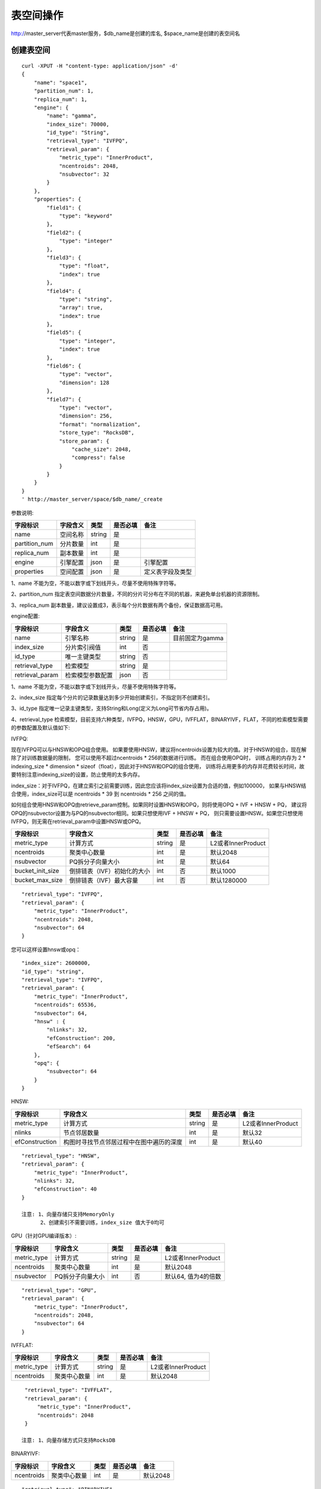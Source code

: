 表空间操作
=================

http://master_server代表master服务，$db_name是创建的库名, $space_name是创建的表空间名

创建表空间
--------

::
   
  curl -XPUT -H "content-type: application/json" -d'
  {
      "name": "space1",
      "partition_num": 1,
      "replica_num": 1,
      "engine": {
          "name": "gamma",
          "index_size": 70000,
          "id_type": "String",
          "retrieval_type": "IVFPQ",
          "retrieval_param": {
              "metric_type": "InnerProduct",
              "ncentroids": 2048,
              "nsubvector": 32 
          }
      },
      "properties": {
          "field1": {
              "type": "keyword"
          },
          "field2": {
              "type": "integer"
          },
          "field3": {
              "type": "float",
              "index": true
          },
          "field4": {
              "type": "string",
              "array": true,
              "index": true
          },
          "field5": {
              "type": "integer",
              "index": true
          },
          "field6": {
              "type": "vector",
              "dimension": 128
          },
          "field7": {
              "type": "vector",
              "dimension": 256,
              "format": "normalization",
              "store_type": "RocksDB",
              "store_param": {
                  "cache_size": 2048,
                  "compress": false
              }
          }
      }
  }
  ' http://master_server/space/$db_name/_create


参数说明:

+-------------+---------------+---------------+----------+-----------------+
|字段标识     |字段含义       |类型           |是否必填  |备注             | 
+=============+===============+===============+==========+=================+
|name         |空间名称       |string         |是        |                 |
+-------------+---------------+---------------+----------+-----------------+
|partition_num|分片数量       |int            |是        |                 |
+-------------+---------------+---------------+----------+-----------------+
|replica_num  |副本数量       |int            |是        |                 |
+-------------+---------------+---------------+----------+-----------------+
|engine       |引擎配置       |json           |是        |引擎配置         |
+-------------+---------------+---------------+----------+-----------------+
|properties   |空间配置       |json           |是        |定义表字段及类型 |
+-------------+---------------+---------------+----------+-----------------+

1、name 不能为空，不能以数字或下划线开头，尽量不使用特殊字符等。

2、partition_num 指定表空间数据分片数量，不同的分片可分布在不同的机器，来避免单台机器的资源限制。

3、replica_num 副本数量，建议设置成3，表示每个分片数据有两个备份，保证数据高可用。

engine配置:

+----------------+-----------------+---------------+----------+---------------------------------------+
|字段标识        |字段含义         |类型           |是否必填  |备注                                   | 
+================+=================+===============+==========+=======================================+
|name            |引擎名称         |string         |是        |目前固定为gamma                        |
+----------------+-----------------+---------------+----------+---------------------------------------+
|index_size      |分片索引阀值     |int            |否        |                                       |
+----------------+-----------------+---------------+----------+---------------------------------------+
|id_type         |唯一主键类型     |string         |否        |                                       |
+----------------+-----------------+---------------+----------+---------------------------------------+
|retrieval_type  |检索模型         |string         |是        |                                       |
+----------------+-----------------+---------------+----------+---------------------------------------+
|retrieval_param |检索模型参数配置 |json           |否        |                                       |
+----------------+-----------------+---------------+----------+---------------------------------------+

1、name 不能为空，不能以数字或下划线开头，尽量不使用特殊字符等。

2、index_size 指定每个分片的记录数量达到多少开始创建索引，不指定则不创建索引。

3、id_type 指定唯一记录主键类型，支持String和Long(定义为Long可节省内存占用)。 

4、retrieval_type 检索模型，目前支持六种类型，IVFPQ，HNSW，GPU，IVFFLAT，BINARYIVF，FLAT，不同的检索模型需要的参数配置及默认值如下:

IVFPQ:

现在IVFPQ可以与HNSW和OPQ组合使用。 如果要使用HNSW，建议将ncentroids设置为较大的值。对于HNSW的组合，现在解除了对训练数据量的限制，
您可以使用不超过ncentroids * 256的数据进行训练。 而在组合使用OPQ时，
训练占用的内存为 2 * indexing_size * dimension * sizeof（float），因此对于HNSW和OPQ的组合使用，
训练将占用更多的内存并花费较长时间，故要特别注意indexing_size的设置，防止使用的太多内存。

index_size：对于IVFPQ，在建立索引之前需要训练，因此您应该将index_size设置为合适的值，例如100000，
如果与HNSW结合使用，index_size可以是 ncentroids * 39 到 ncentroids * 256 之间的值。

如何组合使用HNSW和OPQ由retrieve_param控制。如果同时设置HNSW和OPQ，则将使用OPQ + IVF + HNSW + PQ，
建议将OPQ的nsubvector设置为与PQ的nsubvector相同。如果只想使用IVF + HNSW + PQ，
则只需要设置HNSW。如果您只想使用IVFPQ，则无需在retrieval_param中设置HNSW或OPQ。

+-----------------+-----------------------------+------------+------------+---------------------------+
|字段标识         |字段含义                     |类型        |是否必填    |备注                       |
+=================+=============================+============+============+===========================+
|metric_type      |计算方式                     |string      |是          |L2或者InnerProduct         |
+-----------------+-----------------------------+------------+------------+---------------------------+
|ncentroids       |聚类中心数量                 |int         |是          |默认2048                   |
+-----------------+-----------------------------+------------+------------+---------------------------+
|nsubvector       |PQ拆分子向量大小             |int         |是          |默认64                     |
+-----------------+-----------------------------+------------+------------+---------------------------+
|bucket_init_size |倒排链表（IVF）初始化的大小  |int         |否          |默认1000                   |
+-----------------+-----------------------------+------------+------------+---------------------------+
|bucket_max_size  |倒排链表（IVF）最大容量      |int         |否          |默认1280000                |
+-----------------+-----------------------------+------------+------------+---------------------------+

::
 
  "retrieval_type": "IVFPQ",
  "retrieval_param": {
      "metric_type": "InnerProduct",
      "ncentroids": 2048,
      "nsubvector": 64
  }

您可以这样设置hnsw或opq：

::

  "index_size": 2600000,
  "id_type": "string",
  "retrieval_type": "IVFPQ",
  "retrieval_param": {
      "metric_type": "InnerProduct",
      "ncentroids": 65536,
      "nsubvector": 64,
      "hnsw" : {
          "nlinks": 32,
          "efConstruction": 200,
          "efSearch": 64
      },
      "opq": {
          "nsubvector": 64
      }
  }

HNSW:

+---------------+-----------------------------------------+------------+------------+----------------------+
|字段标识       |字段含义                                 |类型        |是否必填    |备注                  |
+===============+=========================================+============+============+======================+
|metric_type    |计算方式                                 |string      |是          |L2或者InnerProduct    |        
+---------------+-----------------------------------------+------------+------------+----------------------+
|nlinks         |节点邻居数量                             |int         |是          |默认32                |
+---------------+-----------------------------------------+------------+------------+----------------------+
|efConstruction |构图时寻找节点邻居过程中在图中遍历的深度 |int         |是          |默认40                |
+---------------+-----------------------------------------+------------+------------+----------------------+

::

  "retrieval_type": "HNSW",
  "retrieval_param": {
      "metric_type": "InnerProduct",
      "nlinks": 32,
      "efConstruction": 40
  }

  注意: 1、向量存储只支持MemoryOnly
        2、创建索引不需要训练，index_size 值大于0均可

GPU（针对GPU编译版本）:

+---------------+------------------+------------+------------+----------------------------------------+
|字段标识       |字段含义          |类型        |是否必填    |备注                                    |
+===============+==================+============+============+========================================+
|metric_type    |计算方式          |string      |是          |L2或者InnerProduct                      |
+---------------+------------------+------------+------------+----------------------------------------+
|ncentroids     |聚类中心数量      |int         |是          |默认2048                                |
+---------------+------------------+------------+------------+----------------------------------------+
|nsubvector     |PQ拆分子向量大小  |int         |否          |默认64, 值为4的倍数                     |
+---------------+------------------+------------+------------+----------------------------------------+

::
 
  "retrieval_type": "GPU",
  "retrieval_param": {
      "metric_type": "InnerProduct",
      "ncentroids": 2048,
      "nsubvector": 64
  }

IVFFLAT:

+---------------+------------------+------------+------------+----------------------------------------+
|字段标识       |字段含义          |类型        |是否必填    |备注                                    |
+===============+==================+============+============+========================================+
|metric_type    |计算方式          |string      |是          |L2或者InnerProduct                      |
+---------------+------------------+------------+------------+----------------------------------------+
|ncentroids     |聚类中心数量      |int         |是          |默认2048                                |
+---------------+------------------+------------+------------+----------------------------------------+

::
 
  "retrieval_type": "IVFFLAT",
  "retrieval_param": {
      "metric_type": "InnerProduct",
      "ncentroids": 2048
  }
  
 注意: 1、向量存储方式只支持RocksDB

BINARYIVF:

+---------------+------------------+------------+------------+----------------------------------------+
|字段标识       |字段含义          |类型        |是否必填    |备注                                    |
+===============+==================+============+============+========================================+
|ncentroids     |聚类中心数量      |int         |是          |默认2048                                |
+---------------+------------------+------------+------------+----------------------------------------+

::
 
  "retrieval_type": "BINARYIVF",
  "retrieval_param": {
      "ncentroids": 2048
  }
  
  注意: 1、向量长度是8的倍数

properties配置:

1、表空间结构定义字段支持的类型(即type的值)有4种: keyword，integer，float，vector(keyword等价于string)。

2、keyword类型的字段支持index、array属性，index定义是否创建索引，array指定是否允许多个值。

3、integer，float类型的字段支持index属性，index设为true的字段支持使用数值范围过滤查询。

4、vector 类型字段为特征字段，一个表空间中支持多个特征字段，vector类型的字段支持的属性如下:

+-------------+---------------+---------------+----------+----------------------------------------------+
|字段标识     |字段含义       |类型           |是否必填  |备注                                          | 
+=============+===============+===============+==========+==============================================+
|dimension    |特征维数       |int            |是        |                                              |
+-------------+---------------+---------------+----------+----------------------------------------------+
|format       |归一化处理     |string         |否        |设置为normalization对添加的特征向量归一化处理 |
+-------------+---------------+---------------+----------+----------------------------------------------+
|store_type   |特征存储类型   |string         |否        |支持MemoryOnly、Mmap和RocksDB, 默认MemoryOnly |
+-------------+---------------+---------------+----------+----------------------------------------------+
|store_param  |存储参数设置   |json           |否        |针对不同store_type的存储参数                  |
+-------------+---------------+---------------+----------+----------------------------------------------+
|model_id     |特征插件模型   |string         |否        |使用特征插件服务时指定                        |
+-------------+---------------+---------------+----------+----------------------------------------------+

5、dimension 定义type是vector的字段，指定特征维数大小。

6、store_type 特征向量存储类型，有以下三个选项：

"MemoryOnly"：原始向量都存储在内存中，存储数量的多少受内存限制，适用于数据量不大（千万级），对性能要求高的场景

"RocksDB"：原始向量存储在RockDB（磁盘）中，存储数量受磁盘大小限制，适用单机数据量巨大（亿级以上），对性能要求不高的场景

"Mmap"：原始向量存储在磁盘文件中，存储数量受磁盘大小限制，适用单机数据量巨大（亿级以上），对性能要求不高的场景

7、store_param 针对不同store_type的存储参数，其包含以下两个子参数。

cache_size: 数值类型，单位是M bytes，默认1024。store_type="RocksDB"时，它表示RocksDB的读缓冲大小，值越大读向量的性能越好，一般设置1024、2048、4096和6144即可；store_type="Mmap"时，它表示写缓冲的大小，不用太大，一般512、1024或2048即可；store_type="MemoryOnly"，它没有用。

compress: bool类型，默认false。true表示对原始向量进行压缩，一般会将原始向量压缩为原来的50%，可以节省内存和磁盘；false表示不压缩；目前支持RocksDB和MemoryOnly， Mmap暂不支持。


查看表空间
--------
::
  
  curl -XGET http://master_server/space/$db_name/$space_name


删除表空间
--------
::
 
  curl -XDELETE http://master_server/space/$db_name/$space_name

